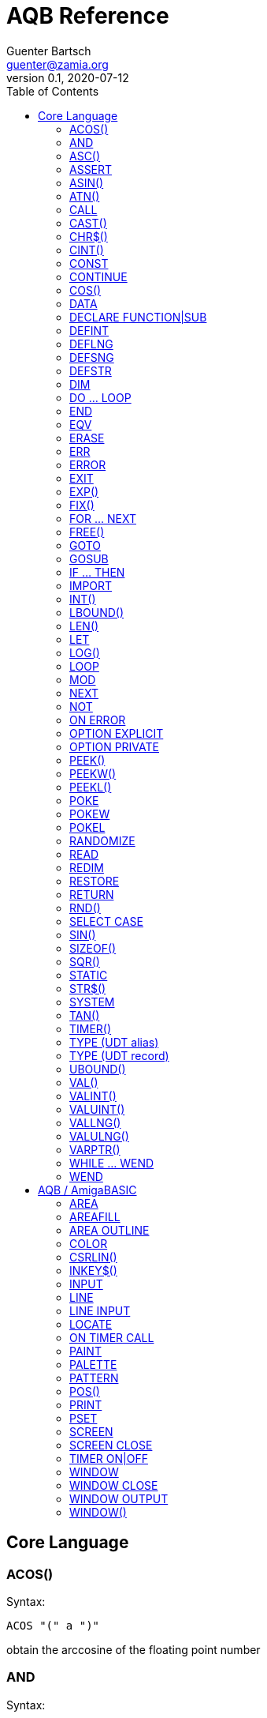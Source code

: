 = AQB Reference
Guenter Bartsch <guenter@zamia.org>
v0.1, 2020-07-12
:toc:

== Core Language

=== ACOS()

Syntax:

    ACOS "(" a ")"

obtain the arccosine of the floating point number

=== AND

Syntax:

    expr1 AND expr2

logical conjunction of expr1 and expr2

=== ASC()

Syntax:

    ASC (expr)

return the ascii code of the first character in the given string

=== ASSERT

Syntax:

    ASSERT expr

raise an error message including line number information if the given expression evaluates to FALSE.

=== ASIN()

Syntax:

    ASIN "(" a ")"

obtain the arcsine of the floating point number

=== ATN()

Syntax:

    ATN "(" a ")"

obtain the arctangent of the floating point number

=== CALL

Syntax:

    CALL ( subCall | expDesignator )

call a SUB or FUNCTION.

=== CAST()

Syntax:

    CAST "(" typedesc "," expr ")

casts an expression to a different data type

=== CHR$()

Syntax:

    CHR$ "(" expr ")"

returns a string containing the single character associated with the given character code

=== CINT()

Syntax:

    CINT "(" x ")"

convert x to an integer by rounding the fractional portion

=== CONST

Syntax A:

    [ PUBLIC | PRIVATE ] CONST id1 [AS type] "=" expr [ "," id2 [AS type] "=" expr [ "," ...]]

Syntax B:

    [ PUBLIC | PRIVATE ] CONST AS type id1 "=" expr [ "," id2 "=" expr [ "," ...]]

declare constants

=== CONTINUE

Syntax:

    CONTINUE [ ( DO | FOR | WHILE ) ]

continue next iteration of a loop

=== COS()

Syntax:

    COS "(" a ")"

obtain the cosine of the floating point number

=== DATA

Syntax:

    DATA literal ( "," literal )*

add values to the data section of the program. Those values can be later READ by the program at runtime.

=== DECLARE FUNCTION|SUB

Syntax:

    [ PRIVATE | PUBLIC ] DECLARE procHeader [ LIB exprOffset identLibBase "(" [ ident ( "," ident)* ] ")"

Forward declare a SUB or FUNCTION. When the LIB portion of this command is
used, an OS library function is declared.

=== DEFINT

Syntax:

    DEFINT letter [ "-" letter ] ( "," letter [ "-" letter ] )*

define all variables with names starting with the specified letter (or letter range) as INTEGER

=== DEFLNG

Syntax:

    DEFLNG letter [ "-" letter ] ( "," letter [ "-" letter ] )*

define all variables with names starting with the specified letter (or letter range) as LONG

=== DEFSNG

Syntax:

    DEFSNG letter [ "-" letter ] ( "," letter [ "-" letter ] )*

define all variables with names starting with the specified letter (or letter range) as SINGLE

=== DEFSTR

Syntax:

    DEFSTR letter [ "-" letter ] ( "," letter [ "-" letter ] )*

define all variables with names starting with the specified letter (or letter range) as STRING

=== DIM

Syntax A:

    [ PUBLIC | PRIVATE ] DIM [ SHARED ] var1 [ "(" arrayDimensions ")" ] AS type [ "=" expr ] [ "," var2 ...]

Syntax B:

    [ PUBLIC | PRIVATE ] DIM [ SHARED ] AS type var1 [ "(" arrayDimensions ")" ] [ "=" expr ] [ "," var2 ... ]

declare variables

Examples:

    DIM f AS SINGLE                          : REM traditional QBasic Syntax
    DIM SHARED g AS UBYTE                    : REM shared variable

    DIM AS ULONG l1, l2                      : REM declare multiple variables of the same type

    DIM AS INTEGER a (9, 1)                  : REM 2D dynamic array
    DIM AS INTEGER b (STATIC 9, 1)           : REM 2D static, C-like array

    DIM p AS INTEGER PTR                     : REM pointer

    DIM fp AS FUNCTION (INTEGER) AS INTEGER  : REM function pointer

static arrays are much faster than dynamic arrays but offer no runtime bounds checking

=== DO ... LOOP

Syntax A:

	DO [ ( UNTIL | WHILE ) expression ]
        <code>
	LOOP

Syntax B:

	DO
        <code>
	LOOP [ ( UNTIL | WHILE ) expression ]

generic loop, loops until or while the given expression evaluates to TRUE. Expression test can either happen at the beginning
or end of loop depending on the syntax used. If no UNTIL/WHILE clause is given, this will create an endless loop
(which can still be exited from within the loop body using the EXIT statement).

=== END

Syntax:

    END

exit the program (same as SYSTEM)

=== EQV

Syntax:

    expr1 EQV expr2

logic equivalence of expr1 and expr2

=== ERASE

Syntax:

    ERASE arrayName [ "," arrayName2 ...]

Free the allocated memory for each dynamic array listed.

=== ERR

Syntax:

    ERR : REM public variable

public variable that contains the last error number.

=== ERROR

Syntax:

    ERROR n

raise error code n, exits the program unless a corresponding handler is registered using the ON ERROR ... statement. ERR is set to the error number specified when calling the error handler.

=== EXIT

Syntax:

    EXIT ( SUB | FUNCTION | DO | FOR | WHILE | SELECT ) [ "," ( SUB | ... ) ... ]

exits a DO, WHILE or FOR loop, a FUNCTION or a SUB procedure, or a SELECT statement.

=== EXP()

Syntax:

    EXP "(" a ")"

obtain the exponential of the floating point number

=== FIX()

Syntax:

    FIX "(" x ")"

return the truncated integer part of x

=== FOR ... NEXT

Syntax:

    FOR id [ AS type ] "=" expr TO expr [ STEP expr ]
        <code>
    NEXT [ id1 [ "," id2 [ "," ...] ] ]

counter loop using specified start and stop numerical boundaries, default increment is 1

=== FREE()

Syntax:

    FREE "(" x ")"

.Table x values
|===
|Value | Description

|-2
|stack size

|-1
|chip + fast mem

|0
|chip mem

|1
|fast mem

|2
|largest chip mem

|3
|largest fast mem

|===

=== GOTO

Syntax:

    GOTO ( num | ident )

jump a line label or a line number in the program

=== GOSUB

Syntax:

    GOSUB ( num | ident )

jump to a subroutine at line label or a line number in the program

=== IF ... THEN

Syntax A:

    IF expr ( GOTO ( numLiteral | ident ) [ ( ELSE numLiteral | Statement* ) ]
            | THEN ( numLiteral | Statement*) [ ( ELSE numLiteral | Statement* ) ]
            )
Syntax B:

    IF expr THEN
        <code>
    ( ELSEIF expr THEN
        <code> )*
    [ ELSE
        <code> ]
    ( END IF | ENDIF )

executes a statement or statement block depending on specified conditions.

=== IMPORT

Syntax:

    IMPORT id

import a module

=== INT()

Syntax:

    INT "(" x ")"

return the largest integer less than or equal to x

=== LBOUND()

Syntax:

    LBOUND "(" array [ "," dimension ] ")"

Return the lower bound for the given array dimension.

=== LEN()

Syntax:

    LEN "(" s ")"

return the length of string s in characters.

=== LET

Syntax:

    LET expDesignator "=" expression

assign the value of an expression to a variable or designator. The LET keyword
is optional.

=== LOG()

Syntax:

    LOG "(" l ")"

obtain the natural logarithm of the floating point number

=== LOOP

see DO...LOOP

=== MOD

Syntax:

    expr1 MOD expr2

modulus operation on expr1 and expr2.

=== NEXT

see FOR

=== NOT

Syntax:

    NOT expr

return logical not of expr

=== ON ERROR

Syntax:

    ON ERROR CALL handler

call SUB program handler when an error occurs.

=== OPTION EXPLICIT

Syntax:

    OPTION EXPLICIT [ ( ON | OFF ) ]

instructs the compiler to require variable declaration

=== OPTION PRIVATE

Syntax:

    OPTION PRIVATE [ ( ON | OFF ) ]

make declared variables, types, functions and subprograms private (not exported) by default

=== PEEK()

Syntax:

    PEEK "(" address ")"

return a byte from memory at the specified address

=== PEEKW()

Syntax:

    PEEKW "(" address ")"

return a word (16 bits) from memory at the specified address

=== PEEKL()

Syntax:

    PEEK "(" address ")"

return a long (32 bits) from memory at the specified address

=== POKE

Syntax:

    POKE address, value

store byte value at the specified memory address

=== POKEW

Syntax:

    POKEW address, value

store word (16 bits) value at the specified memory address

=== POKEL

Syntax:

    POKEL address, value

store long (32 bits) value at the specified memory address

=== RANDOMIZE

Syntax:

    RANDOMIZE seed

re-initialize the built-in pseudo random number generator to the
given seed.

=== READ

Syntax:

    READ varDesignator ( "," varDesignator )*

read values from the DATA section and assign them to one or more variables

=== REDIM

Syntax:

    REDIM [PRESERVE] [SHARED] arrayId ([[lbound TO] ubound [ "," ...]]) [ AS datatype ] [, ...]

declare or resize a dynamic array. Previous values are erased unless the PRESERVE keyword is specified.

=== RESTORE

Syntax:

    RESTORE [ dataLabel ]

restore data read pointer to the specified label, if no label is specified, restore read pointer to the first data statement.

=== RETURN

Syntax:

    RETURN [ expr ]

return from a subroutine or function. In case of return from a function, expr specifies the return value

=== RND()

Syntax:

    RND ([n])

returns a random number with a value between 0 (inclusive) and 1 (exclusive).

* n = 0: return the last value returned
* n < 0: reset the pseudo random number generator to the built-in seed
* n > 0: the sequence of numbers generated will not change unless RANDOMIZE is initiated

=== SELECT CASE

Syntax:

    SELECT CASE expr

    CASE caseExpr ( "," caseExpr2 )*
      statements1

    [ CASE caseExpr3 ( "," caseExpr4 )*
      statements2 ]

    ...

    [ CASE ELSE
      statementsN ]

    END SELECT

determine the program flow by comparing the value of an expression to specific CASE values

Case Expression syntax:

    ( expression [ TO expression ]
    | IS ( '=' | '>' | '<' | '<>' | '<=' | '>=' ) expression )

=== SIN()

Syntax:

    SIN "(" a ")

obtain the sine of the floating point number

=== SIZEOF()

Syntax:

    SIZEOF "(" ident ")

Returns the memory size in bytes of a given variable or named type

=== SQR()

Syntax:

    SQR "(" x ")"

obtain the square root of the floating point number

=== STATIC

Syntax A:

    STATIC Identifier AS TypeIdentifier [ "(" arrayDimensions ")" ] [ "=" expr] ( "," Indetifier2 AS ... )*

Syntax B:

    STATIC AS TypeIdentifier [ "(" arrayDimensions ")" ] Identifier [ "=" expr] ( "," Identifier2 ... )*

declare variable(s) as static.

=== STR$()

Syntax:

    STR$ "(" expr ")"

return a string representation (the same one that is used in PRINT output) of a given numeric expression

=== SYSTEM

Syntax:

    SYSTEM

exit the program (same as END)

=== TAN()

Syntax:

    TAN "(" a ")"

obtain the tangent of the floating point number

=== TIMER()

Syntax:

    TIMER "(" ")"

returns the number of seconds past the previous midnite as a SINGLE float value

=== TYPE (UDT alias)

Syntax:

    TYPE ident AS typedesc [ "(" arrayDimensions ")" ]

Example:

    TYPE a_t AS INTEGER (STATIC 9)

declares a new named UDT

=== TYPE (UDT record)

Syntax:

    TYPE ident

      [PRIVATE:|PUBLIC:|PROTECTED:]
      var [ "(" arrayDimensions ")" ] AS typedesc
      AS typedesc var [ "(" arrayDimensions ")" ]
      DECLARE (SUB|FUNCTION|CONSTRUCTOR) ...
      ...

    END TYPE

declares a new record UDT

=== UBOUND()

Syntax:

    UBOUND "(" array [ "," dimension ] ")"

Return the upper bound for the given array dimension.

=== VAL()

Syntax:

    VAL "(" str ")"

return the floating-point representation of the given string argument str.

=== VALINT()

Syntax:

    VALINT "(" str ")"

return the integer representation of the given string argument str.

=== VALUINT()

Syntax:

    VALUINT "(" str ")"

return the unsigned integer representation of the given string argument str.

=== VALLNG()

Syntax:

    VALLNG "(" str ")"

return the long representation of the given string argument str.

=== VALULNG()

Syntax:

    VALULNG "(" str ")"

return the unsigned long representation of the given string argument str.

=== VARPTR()

Syntax:

    VARPTR "(" designator ")"

returns the address of a variable

=== WHILE ... WEND

Syntax:

    WHILE expression
        <code>
    WEND

repeat loop body while expression evaluates to TRUE

=== WEND

see WHILE ... WEND

== AQB / AmigaBASIC

=== AREA

Syntax:

    AREA [STEP] (x, y)

add a point to an area to be filled

=== AREAFILL

Syntax:

    AREAFILL [mode]

fill a polygon defined by AREA statements, mode: 0=regular fill, 1=inverted fill

=== AREA OUTLINE

Syntax:

    AREA OUTLINE ( TRUE | FALSE )

enable or disable drawing of AREA polygon outlines

=== COLOR

Syntax:

    COLOR [ fg ] ["," [bg] ["," o]]

set foreground, background and or area outline pen

=== CSRLIN()

Syntax:

    CSRLIN "(" ")"

returns the current text row position

=== INKEY$()

Syntax:

    INKEY$ "(" ")"

returns a character entered from the keyboard

=== INPUT

Syntax:

    INPUT [ ";" ] [ prompt (";" | ",") ] expDesignator ( "," expDesignator* )

read input from the keyboard, store values in the variables given.

=== LINE

Syntax:

    LINE [[STEP] "(" x1 "," y1 ")" ] "-" [STEP] "(" x2 "," y2 ")" [ "," [color] ["," b[f]] ]

draw a line or a box on the current window, "b": A box is drawn, "bf": a filled box is drawn.
If option STEP is set, coordinates are relative.

=== LINE INPUT

Syntax:

    LINE INPUT [ ";" ] [ stringLiteral ";" ] expDesignator

request a STRING keyboard entry from a program user.

=== LOCATE

Syntax:

    LOCATE [ row ] [ "," col ]

move cursor to col / row

=== ON TIMER CALL

Syntax:

    ON TIMER CALL id, t, sub

assign timer #`id` to call `sub` every `t` seconds. After setup
the timer still has to be enabled using the TIMER ON statement.

=== PAINT

Syntax:

    PAINT [STEP] "(" x "," y ")" [ "," paintColor [ "," outlineColor ] ]

flood fill an enclosed area surrounded by outlineColor with the specified color

=== PALETTE

Syntax:

    PALETTE n, red, green, blue

change the color palette entry for pen number n. The red, green and blue arguments are
be floating point values in the 0.0 ... 1.0 range.

=== PATTERN

Syntax:

    PATTERN [ lineptrn ] [ "," areaptrn ]

change pattern used to draw lines and areas.

    * lineptrn: 16 bit integer that defines the pattern for lines
    * areaptrn: array of 16 bit integers, number of elements must be a power of 2 (1, 2, 4, 8, ...)

=== POS()

Syntax:

    POS "(" expression ")"

returns the column of the cursor in the current window (expression given is a dummy value for
compatibility reasons, usually 0).

=== PRINT

Syntax:

    PRINT  [ expression ( [ ";" | "," ] expression )* ]

print the listed expressions to the screen. ";" means no space, "," means skip to next 9 col tab,
";" or "," at the end of the line mean no newline is printed.

=== PSET

Syntax:

    PSET [ STEP ] "(" x "," y ")" [ "," color ]

set a point in the window

=== SCREEN

Syntax:

    SCREEN screen-id, width, height, depth, mode [, title]

create a new screen

=== SCREEN CLOSE

Syntax:

    SCREEN CLOSE id

close screen indicated by id

=== TIMER ON|OFF

Syntax:

    TIMER (ON|OFF) id

Enable or disable events from timer #`id`

.Table mode
|===
|Flag Name |Value | Description

|AS_MODE_LORES
|1
|LORES

|AS_MODE_HIRES
|2
|HIRES

|AS_MODE_LORES_LACED
|3
|LORES INTERLACED

|AS_MODE_HIRES_LACED
|4
|HIRES INTERLACED

|AS_MODE_HAM
|5
|LORES HAM

|AS_MODE_EXTRAHALFBRITE
|6
|LORES EXTRA HALFBRITE

|AS_MODE_HAM_LACED
|7
|LORES HAM INTERLACED

|AS_MODE_EXTRAHALFBRITE_LACED
|8
|LORES EXTRA HALFBRITE INTERLACED
|===

=== WINDOW

Syntax:

    WINDOW id [ "," [ title ] [ "," [ "(" x1 "," y1 ")" "-" "(" x2 "," y2 ")" ] [ "," [type] [ "," screen-id ]]]]

Create and activate a new window, make it the new output window.

=== WINDOW CLOSE

Syntax:

    WINDOW CLOSE id

close window indicated by id.

=== WINDOW OUTPUT

Syntax:

    WINDOW OUTPUT id

make window indicated by id the current output window.

.Table type flags
|===
|Flag Name |Value | Description

|AW_FLAG_SIZE
|1
|window can be resized

|AW_FLAG_DRAG
|2
|window can be dragged

|AW_FLAG_DEPTH
|4
|window has depth widgets

|AW_FLAG_CLOSE
|8
|window can be closed

|AW_FLAG_REFRESH
|16
|auto refresh

|AW_FLAG_BACKGROP
|32
|create a backdrop window

|AW_FLAG_BORDERLESS
|64
|make window borderless
|===

=== WINDOW()

Syntax:

    WINDOW "(" n ")"

return information about a window

.Table n
|===
|n | Description

|0
|current active window id

|1
|current output window id

|2
|current output window width

|3
|current output window height

|4
|current output cursor X

|5
|current output cursor Y

|6
|highest color index

|7
|pointer to current intuition output window

|8
|pointer to current rastport

|9
|output file handle

|10
|foreground pen

|11
|background pen

|12
|text width

|13
|text height

|14
|input file handle
|===

